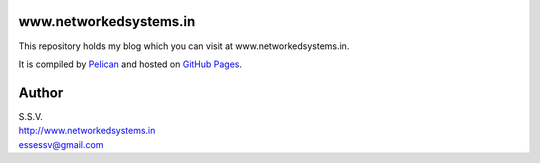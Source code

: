 www.networkedsystems.in
============================
This repository holds my blog which you can visit at www.networkedsystems.in.

It is compiled by `Pelican <http://docs.getpelican.com/>`_ and hosted on `GitHub Pages <http://pages.github.com/>`_.

Author
======

| S.S.V.
| http://www.networkedsystems.in
| essessv@gmail.com
